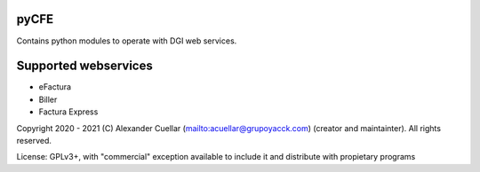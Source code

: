 pyCFE
========
Contains python modules to operate with DGI web services.

Supported webservices
========
* eFactura
* Biller
* Factura Express 

Copyright 2020 - 2021 (C) Alexander Cuellar (mailto:acuellar@grupoyacck.com) (creator and maintainter). All rights reserved.

License: GPLv3+, with "commercial" exception available to include it and distribute with propietary programs
